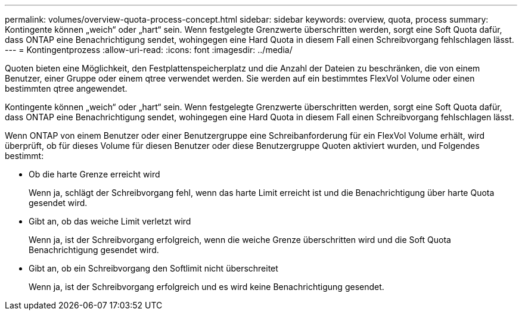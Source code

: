 ---
permalink: volumes/overview-quota-process-concept.html 
sidebar: sidebar 
keywords: overview, quota, process 
summary: Kontingente können „weich“ oder „hart“ sein. Wenn festgelegte Grenzwerte überschritten werden, sorgt eine Soft Quota dafür, dass ONTAP eine Benachrichtigung sendet, wohingegen eine Hard Quota in diesem Fall einen Schreibvorgang fehlschlagen lässt. 
---
= Kontingentprozess
:allow-uri-read: 
:icons: font
:imagesdir: ../media/


[role="lead"]
Quoten bieten eine Möglichkeit, den Festplattenspeicherplatz und die Anzahl der Dateien zu beschränken, die von einem Benutzer, einer Gruppe oder einem qtree verwendet werden. Sie werden auf ein bestimmtes FlexVol Volume oder einen bestimmten qtree angewendet.

Kontingente können „weich“ oder „hart“ sein. Wenn festgelegte Grenzwerte überschritten werden, sorgt eine Soft Quota dafür, dass ONTAP eine Benachrichtigung sendet, wohingegen eine Hard Quota in diesem Fall einen Schreibvorgang fehlschlagen lässt.

Wenn ONTAP von einem Benutzer oder einer Benutzergruppe eine Schreibanforderung für ein FlexVol Volume erhält, wird überprüft, ob für dieses Volume für diesen Benutzer oder diese Benutzergruppe Quoten aktiviert wurden, und Folgendes bestimmt:

* Ob die harte Grenze erreicht wird
+
Wenn ja, schlägt der Schreibvorgang fehl, wenn das harte Limit erreicht ist und die Benachrichtigung über harte Quota gesendet wird.

* Gibt an, ob das weiche Limit verletzt wird
+
Wenn ja, ist der Schreibvorgang erfolgreich, wenn die weiche Grenze überschritten wird und die Soft Quota Benachrichtigung gesendet wird.

* Gibt an, ob ein Schreibvorgang den Softlimit nicht überschreitet
+
Wenn ja, ist der Schreibvorgang erfolgreich und es wird keine Benachrichtigung gesendet.


